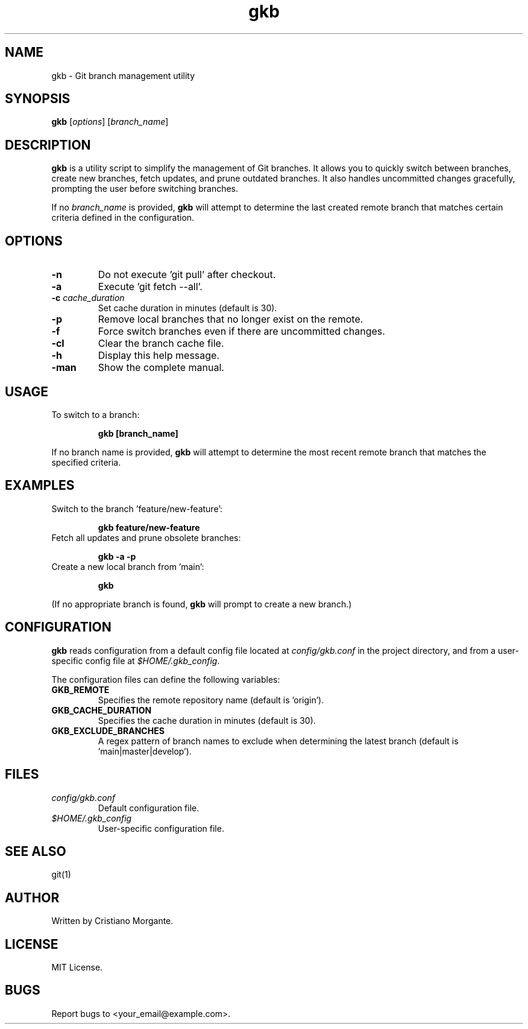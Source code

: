 .\" Manpage for gkb
.TH gkb 1 "November 2024" "Version 1.0" "User Commands"
.SH NAME
gkb \- Git branch management utility
.SH SYNOPSIS
.B gkb
[\fIoptions\fR] [\fIbranch_name\fR]
.SH DESCRIPTION
\fBgkb\fR is a utility script to simplify the management of Git branches. It allows you to quickly switch between branches, create new branches, fetch updates, and prune outdated branches. It also handles uncommitted changes gracefully, prompting the user before switching branches.

If no \fIbranch_name\fR is provided, \fBgkb\fR will attempt to determine the last created remote branch that matches certain criteria defined in the configuration.

.SH OPTIONS
.TP
.B \-n
Do not execute 'git pull' after checkout.
.TP
.B \-a
Execute 'git fetch \-\-all'.
.TP
.B \-c \fIcache_duration\fR
Set cache duration in minutes (default is 30).
.TP
.B \-p
Remove local branches that no longer exist on the remote.
.TP
.B \-f
Force switch branches even if there are uncommitted changes.
.TP
.B \-cl
Clear the branch cache file.
.TP
.B \-h
Display this help message.
.TP
.B \-man
Show the complete manual.

.SH USAGE
To switch to a branch:
.IP
\fBgkb [branch_name]\fR
.PP
If no branch name is provided, \fBgkb\fR will attempt to determine the most recent remote branch that matches the specified criteria.

.SH EXAMPLES
.TP
Switch to the branch 'feature/new-feature':
.IP
\fBgkb feature/new-feature\fR
.TP
Fetch all updates and prune obsolete branches:
.IP
\fBgkb \-a \-p\fR
.TP
Create a new local branch from 'main':
.IP
\fBgkb\fR
.PP
(If no appropriate branch is found, \fBgkb\fR will prompt to create a new branch.)

.SH CONFIGURATION
\fBgkb\fR reads configuration from a default config file located at \fIconfig/gkb.conf\fR in the project directory, and from a user-specific config file at \fI$HOME/.gkb_config\fR.

The configuration files can define the following variables:

.TP
.B GKB_REMOTE
Specifies the remote repository name (default is 'origin').
.TP
.B GKB_CACHE_DURATION
Specifies the cache duration in minutes (default is 30).
.TP
.B GKB_EXCLUDE_BRANCHES
A regex pattern of branch names to exclude when determining the latest branch (default is 'main|master|develop').

.SH FILES
.TP
.I config/gkb.conf
Default configuration file.
.TP
.I $HOME/.gkb_config
User-specific configuration file.

.SH SEE ALSO
git(1)

.SH AUTHOR
Written by Cristiano Morgante.

.SH LICENSE
MIT License.

.SH BUGS
Report bugs to <your_email@example.com>.